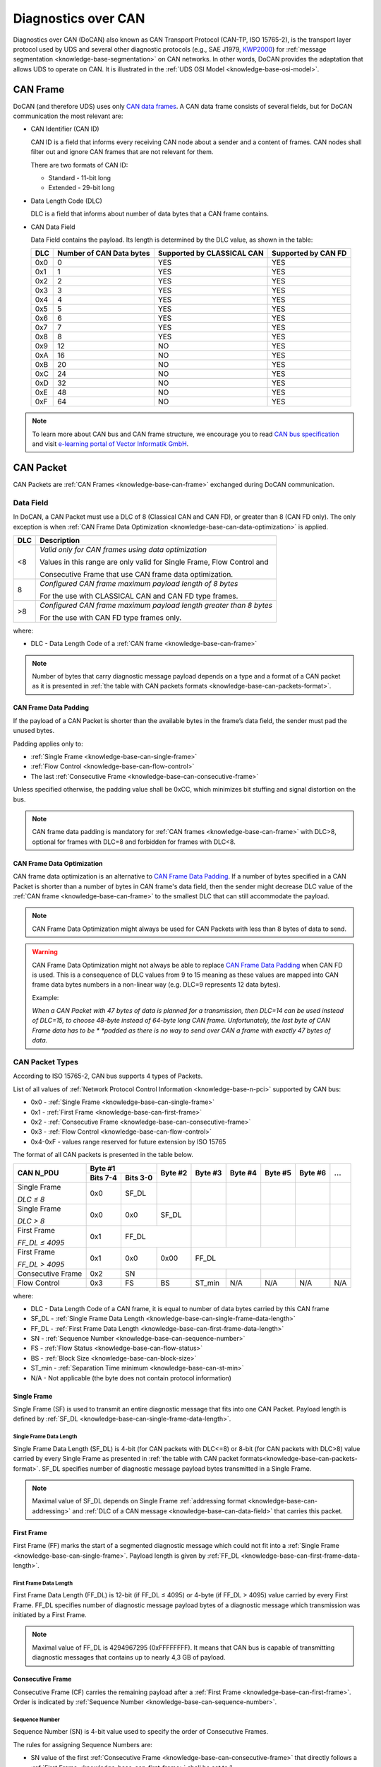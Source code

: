 .. _knowledge-base-docan:

Diagnostics over CAN
====================
Diagnostics over CAN (DoCAN) also known as CAN Transport Protocol (CAN-TP, ISO 15765-2),
is the transport layer protocol used by UDS and several other diagnostic protocols (e.g., SAE J1979,
`KWP2000 <https://en.wikipedia.org/wiki/Keyword_Protocol_2000>`_)
for :ref:`message segmentation <knowledge-base-segmentation>` on CAN networks.
In other words, DoCAN provides the adaptation that allows UDS to operate on CAN.
It is illustrated in the :ref:`UDS OSI Model <knowledge-base-osi-model>`.


.. _knowledge-base-can-frame:

CAN Frame
---------
DoCAN (and therefore UDS) uses only `CAN data frames <https://elearning.vector.com/mod/page/view.php?id=345>`_.
A CAN data frame consists of several fields, but for DoCAN communication the most relevant are:

- CAN Identifier (CAN ID)

  CAN ID is a field that informs every receiving CAN node about a sender and a content of frames.
  CAN nodes shall filter out and ignore CAN frames that are not relevant for them.

  There are two formats of CAN ID:

  - Standard - 11-bit long
  - Extended - 29-bit long

- Data Length Code (DLC)

  DLC is a field that informs about number of data bytes that a CAN frame contains.

- CAN Data Field

  Data Field contains the payload. Its length is determined by the DLC value, as shown in the table:

  +-----+--------------------------+----------------------------+---------------------+
  | DLC | Number of CAN Data bytes | Supported by CLASSICAL CAN | Supported by CAN FD |
  +=====+==========================+============================+=====================+
  | 0x0 |             0            |             YES            |         YES         |
  +-----+--------------------------+----------------------------+---------------------+
  | 0x1 |             1            |             YES            |         YES         |
  +-----+--------------------------+----------------------------+---------------------+
  | 0x2 |             2            |             YES            |         YES         |
  +-----+--------------------------+----------------------------+---------------------+
  | 0x3 |             3            |             YES            |         YES         |
  +-----+--------------------------+----------------------------+---------------------+
  | 0x4 |             4            |             YES            |         YES         |
  +-----+--------------------------+----------------------------+---------------------+
  | 0x5 |             5            |             YES            |         YES         |
  +-----+--------------------------+----------------------------+---------------------+
  | 0x6 |             6            |             YES            |         YES         |
  +-----+--------------------------+----------------------------+---------------------+
  | 0x7 |             7            |             YES            |         YES         |
  +-----+--------------------------+----------------------------+---------------------+
  | 0x8 |             8            |             YES            |         YES         |
  +-----+--------------------------+----------------------------+---------------------+
  | 0x9 |            12            |             NO             |         YES         |
  +-----+--------------------------+----------------------------+---------------------+
  | 0xA |            16            |             NO             |         YES         |
  +-----+--------------------------+----------------------------+---------------------+
  | 0xB |            20            |             NO             |         YES         |
  +-----+--------------------------+----------------------------+---------------------+
  | 0xC |            24            |             NO             |         YES         |
  +-----+--------------------------+----------------------------+---------------------+
  | 0xD |            32            |             NO             |         YES         |
  +-----+--------------------------+----------------------------+---------------------+
  | 0xE |            48            |             NO             |         YES         |
  +-----+--------------------------+----------------------------+---------------------+
  | 0xF |            64            |             NO             |         YES         |
  +-----+--------------------------+----------------------------+---------------------+

.. note:: To learn more about CAN bus and CAN frame structure, we encourage you to read
  `CAN bus specification <http://esd.cs.ucr.edu/webres/can20.pdf>`_ and visit
  `e-learning portal of Vector Informatik GmbH <https://elearning.vector.com/>`_.


.. _knowledge-base-can-packet:

CAN Packet
----------
CAN Packets are :ref:`CAN Frames <knowledge-base-can-frame>` exchanged during DoCAN communication.


.. _knowledge-base-can-data-field:

Data Field
``````````
In DoCAN, a CAN Packet must use a DLC of 8 (Classical CAN and CAN FD), or greater than 8 (CAN FD only).
The only exception is when :ref:`CAN Frame Data Optimization <knowledge-base-can-data-optimization>` is applied.

+-----+------------------------------------------------------------------------+
| DLC |                               Description                              |
+=====+========================================================================+
|  <8 | *Valid only for CAN frames using data optimization*                    |
|     |                                                                        |
|     | Values in this range are only valid for Single Frame, Flow Control and |
|     |                                                                        |
|     | Consecutive Frame that use CAN frame data optimization.                |
+-----+------------------------------------------------------------------------+
|  8  | *Configured CAN frame maximum payload length of 8 bytes*               |
|     |                                                                        |
|     | For the use with CLASSICAL CAN and CAN FD type frames.                 |
+-----+------------------------------------------------------------------------+
| >8  | *Configured CAN frame maximum payload length greater than 8 bytes*     |
|     |                                                                        |
|     | For the use with CAN FD type frames only.                              |
+-----+------------------------------------------------------------------------+

where:

- DLC - Data Length Code of a :ref:`CAN frame <knowledge-base-can-frame>`

.. note:: Number of bytes that carry diagnostic message payload depends on a type and a format of a CAN packet as it is
  presented in :ref:`the table with CAN packets formats <knowledge-base-can-packets-format>`.


.. _knowledge-base-can-frame-data-padding:

CAN Frame Data Padding
''''''''''''''''''''''
If the payload of a CAN Packet is shorter than the available bytes in the frame’s data field, the sender must pad
the unused bytes.

Padding applies only to:

- :ref:`Single Frame <knowledge-base-can-single-frame>`
- :ref:`Flow Control <knowledge-base-can-flow-control>`
- The last :ref:`Consecutive Frame <knowledge-base-can-consecutive-frame>`

Unless specified otherwise, the padding value shall be 0xCC, which minimizes bit stuffing and signal distortion
on the bus.

.. note:: CAN frame data padding is mandatory for :ref:`CAN frames <knowledge-base-can-frame>` with DLC>8,
  optional for frames with DLC=8 and forbidden for frames with DLC<8.


.. _knowledge-base-can-data-optimization:

CAN Frame Data Optimization
'''''''''''''''''''''''''''
CAN frame data optimization is an alternative to `CAN Frame Data Padding`_.
If a number of bytes specified in a CAN Packet is shorter than a number of bytes in CAN frame's data field,
then the sender might decrease DLC value of the :ref:`CAN frame <knowledge-base-can-frame>` to the smallest DLC that
can still accommodate the payload.

.. note:: CAN Frame Data Optimization might always be used for CAN Packets with less than 8 bytes of data to send.

.. warning:: CAN Frame Data Optimization might not always be able to replace `CAN Frame Data Padding`_ when CAN FD
  is used. This is a consequence of DLC values from 9 to 15 meaning as these values are mapped into CAN frame data
  bytes numbers in a non-linear way (e.g. DLC=9 represents 12 data bytes).

  Example:

  *When a CAN Packet with 47 bytes of data is planned for a transmission, then DLC=14 can be used instead of DLC=15,*
  *to choose 48-byte instead of 64-byte long CAN frame. Unfortunately, the last byte of CAN Frame data has to be *
  *padded as there is no way to send over CAN a frame with exactly 47 bytes of data.*


.. _knowledge-base-can-n-pci:

CAN Packet Types
````````````````
According to ISO 15765-2, CAN bus supports 4 types of Packets.

List of all values of :ref:`Network Protocol Control Information <knowledge-base-n-pci>` supported by CAN bus:

- 0x0 - :ref:`Single Frame <knowledge-base-can-single-frame>`
- 0x1 - :ref:`First Frame <knowledge-base-can-first-frame>`
- 0x2 - :ref:`Consecutive Frame <knowledge-base-can-consecutive-frame>`
- 0x3 - :ref:`Flow Control <knowledge-base-can-flow-control>`
- 0x4-0xF - values range reserved for future extension by ISO 15765

The format of all CAN packets is presented in the table below.

.. _knowledge-base-can-packets-format:

+-------------------+---------------------+---------+---------+---------+---------+---------+-----+
|     CAN N_PDU     |       Byte #1       | Byte #2 | Byte #3 | Byte #4 | Byte #5 | Byte #6 | ... |
|                   +----------+----------+         |         |         |         |         |     |
|                   | Bits 7-4 | Bits 3-0 |         |         |         |         |         |     |
+===================+==========+==========+=========+=========+=========+=========+=========+=====+
| Single Frame      | 0x0      | SF_DL    |         |         |         |         |         |     |
|                   |          |          |         |         |         |         |         |     |
| *DLC ≤ 8*         |          |          |         |         |         |         |         |     |
+-------------------+----------+----------+---------+---------+---------+---------+---------+-----+
| Single Frame      | 0x0      | 0x0      | SF_DL   |         |         |         |         |     |
|                   |          |          |         |         |         |         |         |     |
| *DLC > 8*         |          |          |         |         |         |         |         |     |
+-------------------+----------+----------+---------+---------+---------+---------+---------+-----+
| First Frame       | 0x1      |        FF_DL       |         |         |         |         |     |
|                   |          |                    |         |         |         |         |     |
| *FF_DL ≤ 4095*    |          |                    |         |         |         |         |     |
+-------------------+----------+----------+---------+---------+---------+---------+---------+-----+
| First Frame       | 0x1      | 0x0      | 0x00    |                 FF_DL                 |     |
|                   |          |          |         |                                       |     |
| *FF_DL > 4095*    |          |          |         |                                       |     |
+-------------------+----------+----------+---------+---------+---------+---------+---------+-----+
| Consecutive Frame | 0x2      | SN       |         |         |         |         |         |     |
+-------------------+----------+----------+---------+---------+---------+---------+---------+-----+
| Flow Control      | 0x3      | FS       | BS      | ST_min  | N/A     | N/A     | N/A     | N/A |
+-------------------+----------+----------+---------+---------+---------+---------+---------+-----+

where:

- DLC - Data Length Code of a CAN frame, it is equal to number of data bytes carried by this CAN frame
- SF_DL - :ref:`Single Frame Data Length <knowledge-base-can-single-frame-data-length>`
- FF_DL - :ref:`First Frame Data Length <knowledge-base-can-first-frame-data-length>`
- SN - :ref:`Sequence Number <knowledge-base-can-sequence-number>`
- FS - :ref:`Flow Status <knowledge-base-can-flow-status>`
- BS - :ref:`Block Size <knowledge-base-can-block-size>`
- ST_min - :ref:`Separation Time minimum <knowledge-base-can-st-min>`
- N/A - Not applicable (the byte does not contain protocol information)


.. _knowledge-base-can-single-frame:

Single Frame
''''''''''''
Single Frame (SF) is used to transmit an entire diagnostic message that fits into one CAN Packet.
Payload length is defined by :ref:`SF_DL <knowledge-base-can-single-frame-data-length>`.


.. _knowledge-base-can-single-frame-data-length:

Single Frame Data Length
........................
Single Frame Data Length (SF_DL) is 4-bit (for CAN packets with DLC<=8) or 8-bit (for CAN packets with DLC>8) value
carried by every Single Frame as presented in
:ref:`the table with CAN packet formats<knowledge-base-can-packets-format>`.
SF_DL specifies number of diagnostic message payload bytes transmitted in a Single Frame.

.. note:: Maximal value of SF_DL depends on Single Frame :ref:`addressing format <knowledge-base-can-addressing>`
  and :ref:`DLC of a CAN message <knowledge-base-can-data-field>` that carries this packet.


.. _knowledge-base-can-first-frame:

First Frame
'''''''''''
First Frame (FF) marks the start of a segmented diagnostic message which could not fit into
a :ref:`Single Frame <knowledge-base-can-single-frame>`.
Payload length is given by :ref:`FF_DL <knowledge-base-can-first-frame-data-length>`.


.. _knowledge-base-can-first-frame-data-length:

First Frame Data Length
.......................
First Frame Data Length (FF_DL) is 12-bit (if FF_DL ≤ 4095) or 4-byte (if FF_DL > 4095) value carried by every
First Frame. FF_DL specifies number of diagnostic message payload bytes of a diagnostic message which transmission
was initiated by a First Frame.

.. note:: Maximal value of FF_DL is 4294967295 (0xFFFFFFFF). It means that CAN bus is capable of transmitting
  diagnostic messages that contains up to nearly 4,3 GB of payload.


.. _knowledge-base-can-consecutive-frame:

Consecutive Frame
'''''''''''''''''
Consecutive Frame (CF) carries the remaining payload after a :ref:`First Frame <knowledge-base-can-first-frame>`.
Order is indicated by :ref:`Sequence Number <knowledge-base-can-sequence-number>`.


.. _knowledge-base-can-sequence-number:

Sequence Number
...............
Sequence Number (SN) is 4-bit value used to specify the order of Consecutive Frames.

The rules for assigning Sequence Numbers are:

- SN value of the first :ref:`Consecutive Frame <knowledge-base-can-consecutive-frame>` that directly follows
  a :ref:`First Frame <knowledge-base-can-first-frame>` shall be set to 1.
- SN shall be incremented by 1 for each following :ref:`Consecutive Frame <knowledge-base-can-consecutive-frame>`.
- SN value shall not be affected by :ref:`Flow Control <knowledge-base-can-flow-control>` packets.
- When SN reaches 15, the next :ref:`Consecutive Frame <knowledge-base-can-consecutive-frame>` shall use SN = 0.


.. _knowledge-base-can-flow-control:

Flow Control
''''''''''''
Flow Control (FC) is used by receiving CAN entities to instruct sending entities to stop, start, pause or resume
transmission of :ref:`Consecutive Frames <knowledge-base-can-consecutive-frame>`.

Flow Control packet contains following parameters:

- :ref:`Flow Status <knowledge-base-can-flow-status>`
- :ref:`Block Size <knowledge-base-can-block-size>`
- :ref:`Separation Time Minimum <knowledge-base-can-st-min>`


.. _knowledge-base-can-flow-status:

Flow Status
...........
Flow Status (FS) is 4-bit value that is used to inform a sending network entity whether it can proceed with
a Consecutive Frames transmission.

Values of Flow Status:

- **0x0 - ContinueToSend (CTS)**

  ContinueToSend value of Flow Status informs a sender of a diagnostic message that receiving entity (that responded
  with CTS) is ready to receive a maximum of :ref:`Block Size <knowledge-base-can-block-size>` number of
  :ref:`Consecutive Frames <knowledge-base-can-consecutive-frame>`.

  Reception of a :ref:`Flow Control <knowledge-base-can-flow-control>` packet with ContinueToSend value shall cause
  the sender to resume ConsecutiveFrames sending.

- **0x1 - wait (WAIT)**

  Wait value of Flow Status informs a sender of a diagnostic message that receiving entity (that responded with WAIT)
  is not ready to receive another :ref:`Consecutive Frames <knowledge-base-can-consecutive-frame>`.

  Reception of a :ref:`Flow Control <knowledge-base-can-flow-control>` packet with WAIT value shall cause
  the sender to pause ConsecutiveFrames sending and wait for another
  :ref:`Flow Control <knowledge-base-can-flow-control>` packet.

  Values of :ref:`Block Size <knowledge-base-can-block-size>` and :ref:`STmin <knowledge-base-can-st-min>` in
  the :ref:`Flow Control <knowledge-base-can-flow-control>` packet (that contains WAIT value of Flow Status)
  are not relevant and shall be ignored.

- **0x2 - Overflow (OVFLW)**

  Overflow value of Flow Status informs a sender of a diagnostic message that receiving entity (that responded
  with OVFLW) is not able to receive a full diagnostic message as it is too big and reception of the message would
  result in `Buffer Overflow <https://en.wikipedia.org/wiki/Buffer_overflow>`_ on receiving side.
  In other words, the value of :ref:`FF_DL <knowledge-base-can-first-frame-data-length>` exceeds the buffer size of
  the receiving entity.

  Reception of a :ref:`Flow Control <knowledge-base-can-flow-control>` packet with Overflow value shall cause
  the sender to abort the transmission of a diagnostic message.

  Overflow value shall only be sent in a :ref:`Flow Control <knowledge-base-can-flow-control>` packet that directly
  follows a :ref:`First Frame <knowledge-base-can-first-frame>`.

  Values of :ref:`Block Size <knowledge-base-can-block-size>` and :ref:`STmin <knowledge-base-can-st-min>` in
  the :ref:`Flow Control <knowledge-base-can-flow-control>` packet (that contains OVFLW value of Flow Status)
  are not relevant and shall be ignored.

- 0x3-0xF - Reserved

  This range of values is reserved for future extension by ISO 15765.


.. _knowledge-base-can-block-size:

Block Size
..........
Block Size (BS) is a one byte value specified by receiving entity that informs about number of
:ref:`Consecutive Frames <knowledge-base-can-consecutive-frame>` to be sent in a one block of packets.

Block Size values:

- 0x00

  The value 0 of the Block Size parameter informs a sender that no more
  :ref:`Flow Control <knowledge-base-can-flow-control>` packets would be sent during the transmission
  of the segmented message.

  Reception of Block Size = 0 shall cause the sender to send all remaining
  :ref:`Consecutive Frames <knowledge-base-can-consecutive-frame>` without any stop for further
  :ref:`Flow Control <knowledge-base-can-flow-control>` packets from the receiving entity.

- 0x01-0xFF

  This range of Block Size values informs a sender the maximum number of
  :ref:`Consecutive Frames <knowledge-base-can-consecutive-frame>` that can be transmitted without an intermediate
  :ref:`Flow Control <knowledge-base-can-flow-control>` packet from the receiving entity.


.. _knowledge-base-can-st-min:

Separation Time Minimum
.......................
Separation Time minimum (STmin) is a one byte value specified by receiving entity that informs about minimum time gap
between the transmission of two following :ref:`Consecutive Frames <knowledge-base-can-consecutive-frame>`.

STmin values:

- 0x00-0x7F - Separation Time minimum range 0-127 ms

  The value of STmin in this range represents the value in milliseconds (ms).

  Meaning of example values:

    0x00 -> 0ms

    0x20 -> 32ms

    0x7F -> 127ms

- 0x80-0xF0 - Reserved

  This range of values is reserved for future extension by ISO 15765.

- 0xF1-0xF9 - Separation Time minimum range 100-900μs

  The value of STmin in this range represents the value in microseconds (μs) according to the formula:

  .. code-block::

    (STmin - 0xF0) * 100μs

  Meaning of example values:

    0xF1 -> 100μs

    0xF5 -> 500μs

    0xF9 -> 900μs

- 0xFA-0xFF - Reserved

  This range of values is reserved for future extension by ISO 15765.


.. _knowledge-base-can-addressing:

CAN Addressing Formats
----------------------
CAN addressing formats define how :ref:`Network Address Information <knowledge-base-n-ai>` is encoded within
a `CAN Packet`_.
ISO 15765 specifies the following three addressing formats:

- :ref:`Normal addressing <knowledge-base-can-normal-addressing>`
- :ref:`Extended addressing <knowledge-base-can-extended-addressing>`
- :ref:`Mixed addressing <knowledge-base-can-mixed-addressing>`

.. note:: Regardless of addressing format used, to transmit
  a :ref:`functionally addressed <knowledge-base-functional-addressing>` message over CAN, a sender is allowed to use
  :ref:`Single Frame <knowledge-base-can-single-frame>` packets only.

.. seealso:: `ISO 15765-4 <https://www.iso.org/standard/78384.html>`_ contains detailed information about
  CAN addressing formats.


.. _knowledge-base-can-normal-addressing:

Normal Addressing
`````````````````
Normal CAN Addressing is typically used when a client (Diagnostic Tester) communicates directly with servers (ECUs)
in the same CAN network.

In this format, the CAN Identifier itself carries the complete :ref:`Network Address Information <knowledge-base-n-ai>`.
The CAN Identifier alone provides sufficient information to identify
the :ref:`addressing type <knowledge-base-addressing>`, as well as the transmitting and receiving nodes.

.. note:: With normal addressing, both 11-bit (standard) and 29-bit (extended) CAN Identifiers are allowed.

In Normal Addressing Format, the :ref:`Network Address Information <knowledge-base-n-ai>` is contained in the CAN ID,
which indicates the addressing type as well as the transmitting and receiving nodes.

ISO 15765-4 specifies the following CAN Identifiers as examples for Normal CAN Addressing:

- 0x7DF - functionally addressed request message
- 0x7E0 - physical request to Engine Control Module
- 0x7E8 - physical response from Engine Control Module
- 0x7E1 - physical request to Transmission Control Module
- 0x7E9 - physical response from Transmission Control Module
- 0x7E2 -  physical request to ECU#3
- 0x7EA - physical response from ECU#3
- 0x7E3 -  physical request to ECU#4
- 0x7EB - physical response from ECU#4
- 0x7E4 -  physical request to ECU#5
- 0x7EC - physical response from ECU#5
- 0x7E5 -  physical request to ECU#6
- 0x7ED - physical response from ECU#6
- 0x7E6 -  physical request to ECU#7
- 0x7EE - physical response from ECU#7
- 0x7E7 -  physical request to ECU#8
- 0x7EF - physical response from ECU#8

.. note:: Interpretation of CAN Identifier values is left open for a network designer unless
  `Normal Fixed Addressing`_ sub-format is used.

.. note:: :ref:`Network Protocol Control Information <knowledge-base-n-pci>` is placed in the **first byte** of
  :ref:`CAN frame data field <knowledge-base-can-data-field>` when Normal CAN Addressing format is used.


.. _knowledge-base-can-normal-fixed-addressing:

Normal Fixed Addressing
'''''''''''''''''''''''
Normal Fixed CAN Addressing is a specialized variant of :ref:`Normal Addressing <knowledge-base-can-normal-addressing>`,
where the mapping of :ref:`Network Address Information <knowledge-base-n-ai>` into the 29-bit CAN Identifier
is strictly predefined by ISO 15765-4.

.. note:: With normal fixed addressing, only 29-bit (extended) CAN Identifiers are allowed.

Following parameters contain :ref:`Network Address Information <knowledge-base-n-ai>` for
Normal Fixed CAN Addressing Format:

- CAN ID (with embedded **Target Address** and **Source Address**) - informs about addressing type,
  transmitting and receiving nodes
  - **Source Address** identifies the transmitting node
  - **Target Address** identifies the receiving node

CAN Identifier values used for UDS communication using normal fixed addressing:

- For :ref:`physical addressed <knowledge-base-physical-addressing>` messages, CAN Identifier value is defined
  as presented below:

  +----------------+----------+--------------+-----------+---------------+---------+---------+---------------+
  |                | Priority | Reserved Bit | Data Page | Protocol data | Target  | Source  | Data          |
  |                |          |              |           | unit format   | Address | Address |               |
  +================+==========+==============+===========+===============+=========+=========+===============+
  | Bits number    |     3    |       1      |     1     |       8       |    8    |    8    |     16-512    |
  +----------------+----------+--------------+-----------+---------------+---------+---------+---------------+
  | Content        |   0 - 7  |       0      |     0     |      218      |   N_TA  |   N_SA  | N_PCI, N_Data |
  +----------------+----------+--------------+-----------+---------------+---------+---------+---------------+
  | CAN field      |                              CAN Identifier                             |    CAN Data   |
  +----------------+----------+--------------+-----------+---------------+---------+---------+---------------+
  | CAN ID bits    |   28-26  |      25      |     24    |     23-16     |   15-8  |   7-0   |      ---      |
  +----------------+----------+--------------+-----------+---------------+---------+---------+---------------+
  | CAN data bytes |    ---   |      ---     |    ---    |      ---      |   ---   |   ---   |      1-64     |
  +----------------+----------+--------------+-----------+---------------+---------+---------+---------------+

  .. code-block::

    # assuming priority parameter equals 0
    CAN_ID = 0xDATTSS

    # assuming priority parameter equals 6 (default value)
    CAN_ID = 0x18DATTSS

    # assuming priority parameter equals 7
    CAN_ID = 0x1CDATTSS


- For :ref:`functional addressed <knowledge-base-functional-addressing>` messages, CAN Identifier value is defined
  as presented below:

  +----------------+----------+--------------+-----------+---------------+---------+---------+---------------+
  |                | Priority | Reserved Bit | Data Page | Protocol data | Target  | Source  | Data          |
  |                |          |              |           | unit format   | Address | Address |               |
  +================+==========+==============+===========+===============+=========+=========+===============+
  | Bits number    |     3    |       1      |     1     |       8       |    8    |    8    |     16-512    |
  +----------------+----------+--------------+-----------+---------------+---------+---------+---------------+
  | Content        |   0 - 7  |       0      |     0     |      219      |   N_TA  |   N_SA  | N_PCI, N_Data |
  +----------------+----------+--------------+-----------+---------------+---------+---------+---------------+
  | CAN field      |                              CAN Identifier                             |    CAN Data   |
  +----------------+----------+--------------+-----------+---------------+---------+---------+---------------+
  | CAN ID bits    |   28-26  |      25      |     24    |     23-16     |   15-8  |   7-0   |      ---      |
  +----------------+----------+--------------+-----------+---------------+---------+---------+---------------+
  | CAN data bytes |    ---   |      ---     |    ---    |      ---      |   ---   |   ---   |      1-64     |
  +----------------+----------+--------------+-----------+---------------+---------+---------+---------------+

  .. code-block::

    # assuming priority parameter equals 0
    CAN_ID = 0xDBTTSS

    # assuming priority parameter equals 6 (default value)
    CAN_ID = 0x18DBTTSS

    # assuming priority parameter equals 7
    CAN_ID = 0x1CDBTTSS

where:

- CAN_ID - value of **CAN Identifier**
- TT - two (hexadecimal) digits of a 8-bit **Target Address** value
- SS - two (hexadecimal) digits of a 8-bit **Source Address** value
- N_TA - Network **Target Address** parameter
- N_SA - Network **Source Address** parameter
- :ref:`N_PCI <knowledge-base-n-pci>` - Network Protocol Control Information
- :ref:`N_Data <knowledge-base-n-data>` - Network Data Field

ISO 15765-4 recommends to use following parameters for Normal Fixed Addressing:

- N_TA = 0xF1 and N_SA = 0xF1 - diagnostic tester parameters
- CAN ID = 0x18DB33F1 (N_TA=0x33, N_SA=0xF1) - functionally addressed request message
- CAN ID = 0x18DA??F1 (replace ?? with ECU's target address) - physically addressed request messages
- CAN ID = 0x18DAF1?? (replace ?? with ECU's source address) - physically addressed response messages


.. _knowledge-base-can-extended-addressing:

Extended Addressing
```````````````````
The Extended CAN Addressing Format is typically used when direct communication with servers is not possible.
In this case, a client (Diagnostic Tester) is not connected to the same CAN network as the server(s),
and one or more ECU Gateways forward diagnostic messages.

In Extended CAN Addressing, **the first byte of the CAN frame data field contains the Network Target Address (N_TA)**,
which identifies the receiving node.
The remaining :ref:`Network Address Information <knowledge-base-n-ai>` (the transmitting entity and the
:ref:`addressing type <knowledge-base-addressing>`) are derived from the CAN Identifier.

.. note:: Extended addressing may be used with both 11-bit (standard) and 29-bit (extended) CAN Identifiers.

In Extended CAN Addressing Format, the following parameters define the
:ref:`Network Address Information <knowledge-base-n-ai>`:

- CAN ID – encodes the addressing type and transmitting node
- Target Address – contained in the first data byte of the :ref:`CAN Frame <knowledge-base-can-frame>`,
  identifies the receiving node

.. note:: In Extended CAN Addressing, the :ref:`Network Protocol Control Information <knowledge-base-n-pci>`
  is located in the second byte of the :ref:`CAN frame data field <knowledge-base-can-data-field>`.


.. _knowledge-base-can-mixed-addressing:

Mixed Addressing
````````````````
Mixed CAN Addressing Format is used in cases where direct communication with servers is not possible.
A client (Diagnostic Tester) is not connected to the same CAN network as the server(s),
and messages are therefore forwarded by one or more ECU Gateways.

When the Mixed CAN Addressing Format is used,
**the first byte of the CAN frame data field contains an Address Extension (N_AE)**, which forms part of
the :ref:`Network Address Information <knowledge-base-n-ai>`.
The value of this Address Extension must remain consistent across all packets exchanged between the same sender
and receiver for a given :ref:`addressing type <knowledge-base-addressing>`.

.. note:: :ref:`Network Protocol Control Information <knowledge-base-n-pci>` is placed in the **second byte** of
  :ref:`CAN frame data field <knowledge-base-can-data-field>` if mixed addressing format is used.

Following parameters specify :ref:`Network Address Information <knowledge-base-n-ai>` for
Mixed CAN Addressing Format:

- CAN ID - informs about addressing type, transmitting and receiving nodes within the network
- Addressing Extension (located in the first data byte of a :ref:`CAN Frame <knowledge-base-can-frame>`) - provides
  an additional 8-bit addressing field (N_AE) extending the information in the CAN Identifier

Mixed CAN Addressing Format has two sub-types, depending which CAN ID format is used:

- `Mixed Addressing with 11-bit CAN Identifier`_
- `Mixed Addressing with 29-bit CAN Identifier`_


.. _knowledge-base-can-mixed-11-bit-addressing:

Mixed Addressing with 11-bit CAN Identifier
'''''''''''''''''''''''''''''''''''''''''''
It is a subtype `Mixed Addressing`_ when only 11-bit (standard) CAN Identifiers are used.


.. _knowledge-base-can-mixed-29-bit-addressing:

Mixed Addressing with 29-bit CAN Identifier
'''''''''''''''''''''''''''''''''''''''''''
It is a subtype `Mixed Addressing`_ when only 29-bit (extended) CAN Identifiers are used.
The mapping of :ref:`Network Address Information <knowledge-base-n-ai>` into the CAN identifier is further specified.

CAN Identifier values used for UDS communication using mixed 29-bit addressing:

- For :ref:`physical addressed <knowledge-base-physical-addressing>` messages, CAN Identifier value is defined
  as presented below:

  +----------------+----------+--------------+-----------+---------------+---------+---------+----------------------+
  |                | Priority | Reserved Bit | Data Page | Protocol data | Target  | Source  | Data                 |
  |                |          |              |           | unit format   | Address | Address |                      |
  +================+==========+==============+===========+===============+=========+=========+======+===============+
  | Bits number    |     3    |       1      |     1     |       8       |    8    |    8    |   8  |     16-504    |
  +----------------+----------+--------------+-----------+---------------+---------+---------+------+---------------+
  | Content        |   0 - 7  |       0      |     0     |      206      |   N_TA  |   N_SA  | N_AE | N_PCI, N_Data |
  +----------------+----------+--------------+-----------+---------------+---------+---------+------+---------------+
  | CAN field      |                              CAN Identifier                             |       CAN Data       |
  +----------------+----------+--------------+-----------+---------------+---------+---------+------+---------------+
  | CAN ID bits    |   28-26  |      25      |     24    |     23-16     |   15-8  |   7-0   |  --- |      ---      |
  +----------------+----------+--------------+-----------+---------------+---------+---------+------+---------------+
  | CAN data bytes |    ---   |      ---     |    ---    |      ---      |   ---   |   ---   |   1  |      2-64     |
  +----------------+----------+--------------+-----------+---------------+---------+---------+------+---------------+

  .. code-block::

    # assuming priority parameter equals 0
    CAN_ID = 0xCETTSS

    # assuming priority parameter equals 6 (default value)
    CAN_ID = 0x18CETTSS

    # assuming priority parameter equals 7
    CAN_ID = 0x1CCETTSS

- For :ref:`functional addressed <knowledge-base-functional-addressing>` messages, CAN Identifier value is defined
  as presented below:

  +----------------+----------+--------------+-----------+---------------+---------+---------+----------------------+
  |                | Priority | Reserved Bit | Data Page | Protocol data | Target  | Source  | Data                 |
  |                |          |              |           | unit format   | Address | Address |                      |
  +================+==========+==============+===========+===============+=========+=========+======+===============+
  | Bits number    |     3    |       1      |     1     |       8       |    8    |    8    |   8  |     16-504    |
  +----------------+----------+--------------+-----------+---------------+---------+---------+------+---------------+
  | Content        |   0 - 7  |       0      |     0     |      205      |   N_TA  |   N_SA  | N_AE | N_PCI, N_Data |
  +----------------+----------+--------------+-----------+---------------+---------+---------+------+---------------+
  | CAN field      |                              CAN Identifier                             |       CAN Data       |
  +----------------+----------+--------------+-----------+---------------+---------+---------+------+---------------+
  | CAN ID bits    |   28-26  |      25      |     24    |     23-16     |   15-8  |   7-0   |  --- |      ---      |
  +----------------+----------+--------------+-----------+---------------+---------+---------+------+---------------+
  | CAN data bytes |    ---   |      ---     |    ---    |      ---      |   ---   |   ---   |   1  |      2-64     |
  +----------------+----------+--------------+-----------+---------------+---------+---------+------+---------------+

  .. code-block::

    # assuming priority parameter equals 0
    CAN_ID = 0xCDTTSS

    # assuming priority parameter equals 6 (default value)
    CAN_ID = 0x18CDTTSS

    # assuming priority parameter equals 7
    CAN_ID = 0x1CCDTTSS

where:

- CAN_ID - value of **CAN Identifier**
- TT - two (hexadecimal) digits of a 8-bit **Target Address** value
- SS - two (hexadecimal) digits of a 8-bit **Source Address** value
- N_TA - Network **Target Address** parameter
- N_SA - Network **Source Address** parameter
- N_AE - Network **Addressing Extension** parameter
- :ref:`N_PCI <knowledge-base-n-pci>` - Network Protocol Control Information
- :ref:`N_Data <knowledge-base-n-data>` - Network Data Field


.. _knowledge-base-can-segmentation:

Segmentation on CAN
-------------------
This chapter describes segmentation rules specific to CAN networks and Diagnostic Communication over CAN (DoCAN),
as defined in ISO 15765-2.


.. _knowledge-base-can-unsegmented-message-transmission:

Unsegmented message transmission
````````````````````````````````
An unsegmented message transmission occurs when a complete :ref:`Diagnostic Message <knowledge-base-diagnostic-message>`
fits entirely within a single :ref:`CAN Packet <knowledge-base-can-packet>`.
In this case, the sender shall use a :ref:`Single Frame (CAN Packet) <knowledge-base-can-single-frame>` to transmit
the message.

.. figure:: ../../images/CAN_Unsegmented_Message.png
  :alt: Unsegmented Message on CAN
  :figclass: align-center
  :width: 100%

  Transmission of an unsegmented Diagnostic Message on CAN bus.

  A sender transmits a :ref:`Single Frame (CAN Packet) <knowledge-base-can-single-frame>` that contains
  an entire :ref:`Diagnostic Message <knowledge-base-diagnostic-message>`.


.. _knowledge-base-can-segmented-message-transmission:

Segmented message transmission
``````````````````````````````
If the payload of a :ref:`Diagnostic Message <knowledge-base-diagnostic-message>` exceeds the capacity of
a :ref:`Single Frame <knowledge-base-can-single-frame>`, the message shall be segmented and transmitted using multiple
:ref:`CAN Packets <knowledge-base-can-packet>`.
The first packet shall be a :ref:`First Frame (CAN Packet) <knowledge-base-can-first-frame>`, followed by a sequence of
:ref:`Consecutive Frames (CAN Packets) <knowledge-base-can-consecutive-frame>`.

The receiving node manages the transmission flow by sending
:ref:`Flow Control (CAN Packets) <knowledge-base-can-flow-control>` after
the :ref:`First Frame <knowledge-base-can-first-frame>` and after each block of
:ref:`Consecutive Frames <knowledge-base-can-consecutive-frame>`.

.. note:: The size of :ref:`Consecutive Frames <knowledge-base-can-consecutive-frame>` block is determined by
  :ref:`Block Size <knowledge-base-can-block-size>` parameter provided in
  :ref:`Flow Control <knowledge-base-can-flow-control>`.

.. note:: The minimum time between two :ref:`Consecutive Frames <knowledge-base-can-consecutive-frame>` is determined by
  :ref:`Separation Time Minimum <knowledge-base-can-st-min>` parameter provided in
  :ref:`Flow Control <knowledge-base-can-flow-control>`.


.. figure:: ../../images/CAN_Segmented_Message.png
  :alt: Segmented Message on CAN
  :figclass: align-center
  :width: 100%

  Transmission of a segmented Diagnostic Message on CAN bus.

  A sender initiates :ref:`Diagnostic Message <knowledge-base-diagnostic-message>` transmission with
  a :ref:`First Frame (CAN Packet) <knowledge-base-can-first-frame>`
  Then, a receiver controls the stream of incoming
  :ref:`Consecutive Frames (CAN Packets) <knowledge-base-can-consecutive-frame>`
  by transmitting :ref:`Flow Controls (CAN Packets) <knowledge-base-can-flow-control>`.

.. seealso:: Only the typical use case of :ref:`Flow Control <knowledge-base-can-flow-control>` was described here.
  Check :ref:`Flow Status <knowledge-base-can-flow-status>` parameter and meaning of its values to learn about other
  use cases.


.. _knowledge-base-can-performance-and-error-handling:

Performance and Error Handling
------------------------------
ISO 15765-2 defines the following network layer timing parameters for Diagnostics over CAN (DoCAN):

- N_As_
- N_Ar_
- N_Bs_
- N_Br_
- N_Cs_
- N_Cr_

.. figure:: ../../images/CAN_Timings.png
  :alt: Diagnostic on CAN timings
  :figclass: align-center
  :width: 100%

  Network layer time values (N_As, N_Ar, N_Bs, N_Br, N_Cs, N_Cr) present during UDS on CAN communication.

.. note:: The example uses
  :ref:`segmented diagnostic message transmission <knowledge-base-can-segmented-message-transmission>`
  as it enables to present all CAN timing parameters.
  For :ref:`unsegmented diagnostic message transmission <knowledge-base-can-unsegmented-message-transmission>` though,
  the only applicable time parameter is N_As_.


.. _knowledge-base-can-n-as:

N_As
````
N_As is the time parameter of a :ref:`CAN Packet <knowledge-base-can-packet>` transmission on the sender side.
It is measured from the start of the CAN frame transmission until the transmission confirmation is received from
the data link layer.

Timeout value:
  1000ms

Error handling:
  If N_As timeout is exceeded, the transmission of
  the :ref:`diagnostic message <knowledge-base-diagnostic-message>` shall be aborted.

Affected :ref:`CAN Packets <knowledge-base-can-packet>`:

- :ref:`Single Frame <knowledge-base-can-single-frame>`
- :ref:`First Frame <knowledge-base-can-first-frame>`
- :ref:`Consecutive Frame <knowledge-base-can-consecutive-frame>`


.. _knowledge-base-can-n-ar:

N_Ar
````
N_Ar is the time parameter of a :ref:`CAN Packet <knowledge-base-can-packet>` transmission on the receiver side.
It is measured from the start of the CAN frame transmission until the transmission confirmation is received from
the data link layer.

Timeout value:
  1000ms

Error handling:
  If N_Ar timeout is exceeded, the reception of the :ref:`diagnostic message <knowledge-base-diagnostic-message>`
  shall be aborted.

Affected :ref:`CAN Packets <knowledge-base-can-packet>`:

- :ref:`Flow Control <knowledge-base-can-flow-control>`


.. _knowledge-base-can-n-bs:

N_Bs
````
N_Bs is the time parameter related to :ref:`Flow Control (CAN Packet) <knowledge-base-can-flow-control>` reception
by a sender.
It is measured from the end of the last CAN Packet transmission (either transmitted
:ref:`First Frame <knowledge-base-can-first-frame>`, :ref:`Consecutive Frame <knowledge-base-can-consecutive-frame>`,
or received :ref:`Flow Control <knowledge-base-can-flow-control>`) until the reception of
:ref:`Flow Control <knowledge-base-can-flow-control>`.

Timeout value:
  1000ms

Error handling:
  If N_Bs timeout is exceeded, the reception of the :ref:`diagnostic message <knowledge-base-diagnostic-message>`
  shall be aborted.

Affected :ref:`CAN Packets <knowledge-base-can-packet>`:

- :ref:`Flow Control <knowledge-base-can-flow-control>`


.. _knowledge-base-can-n-br:

N_Br
````
N_Br is the time parameter related to :ref:`Flow Control (CAN Packet) <knowledge-base-can-flow-control>` transmission
by a receiver.
It is measured from the end of the last CAN Packet transmission (either received
:ref:`First Frame <knowledge-base-can-first-frame>`, :ref:`Consecutive Frame <knowledge-base-can-consecutive-frame>`,
or transmitted :ref:`Flow Control <knowledge-base-can-flow-control>`) until the start of
:ref:`Flow Control <knowledge-base-can-flow-control>` transmission.

Performance requirement:
  A receiving entity shall transmit the :ref:`Flow Control <knowledge-base-can-flow-control>` packet before
  N_Br reaches its maximal allowed value.

  .. code-block::

    [N_Br] + [N_Ar] < 0.9 * [N_Bs timeout]
    [N_Br max] = 900ms - [N_Ar]

Affected :ref:`CAN Packets <knowledge-base-can-packet>`:

- :ref:`Flow Control <knowledge-base-can-flow-control>`


.. _knowledge-base-can-n-cs:

N_Cs
````
N_Cs is the time parameter related to :ref:`Consecutive Frame <knowledge-base-can-consecutive-frame>` packet
transmission by a sender.
It is measured from the end of the last CAN Packet transmission (either received
:ref:`Flow Control <knowledge-base-can-flow-control>` or transmitted
:ref:`Consecutive Frame <knowledge-base-can-consecutive-frame>`) until the start of
:ref:`Consecutive Frame <knowledge-base-can-consecutive-frame>` transmission.

Performance requirement:
  A sending entity shall transmit the :ref:`Consecutive Frame <knowledge-base-can-consecutive-frame>` packet
  before N_Cs reaches its maximal allowed value.

  .. code-block::

    [N_Cs] + [N_As] < 0.9 * [N_Cr timeout]
    [N_Cs max] = 900ms - [N_As]

Affected :ref:`CAN Packets <knowledge-base-can-packet>`:

- :ref:`Consecutive Frame <knowledge-base-can-consecutive-frame>`


.. _knowledge-base-can-n-cr:

N_Cr
````
N_Cr is the time parameter related to :ref:`Consecutive Frame <knowledge-base-can-consecutive-frame>` packet
reception by a receiver.
It is measured from the end of the last CAN Packet transmission (either transmitted
:ref:`Flow Control <knowledge-base-can-flow-control>` or received
:ref:`Consecutive Frame <knowledge-base-can-consecutive-frame>`) until the reception of
:ref:`Consecutive Frame <knowledge-base-can-consecutive-frame>`.

Timeout value:
  1000ms

Error handling:
  If the N_Cr timeout is exceeded, the reception of the :ref:`diagnostic message <knowledge-base-diagnostic-message>`
  shall be aborted.

Affected :ref:`CAN Packets <knowledge-base-can-packet>`:

- :ref:`Consecutive Frame <knowledge-base-can-consecutive-frame>`


.. _knowledge-base-can-unexpected-packet-arrival:

Unexpected Packet handling
``````````````````````````
According to ISO 15765-2:2016:
  As a general rule, arrival of an unexpected N_PDU from any node shall be ignored, with the exception of SF N_PDUs
  and physically addressed FF N_PDUs; functionally addressed FirstFrames shall be ignored.
  When the specified action is to ignore an unexpected N_PDU, this means that the network layer shall not notify
  the upper layers of its arrival.

  Depending on the network layer design decision to support full- or half-duplex communication, the interpretation
  of “unexpected” differs:
  a) with half-duplex, point-to-point communication between two nodes is only possible in one direction at a time;
  b) with full-duplex, point-to-point communication between two nodes is possible in both directions at once.


Half-duplex
'''''''''''
`Half-duplex <https://en.wikipedia.org/wiki/Duplex_(telecommunications)#Half_duplex>`_ allows communication
in only one direction at a time. Each node can act either as sender or receiver, but not both simultaneously.

Handling of unexpected CAN packets during half-duplex communication:

+--------------+--------------------------+-------------------------+-----------------------+--------------+---------+
|    Status    |       Single Frame       |       First Frame       |   Consecutive Frame   | Flow Control | Unknown |
+==============+==========================+=========================+=======================+==============+=========+
| Idle         | Process the Single Frame | Process the First Frame | Ignore                | Ignore       | Ignore  |
|              |                          |                         |                       |              |         |
|              | as the start of          | as the start of         |                       |              |         |
|              |                          |                         |                       |              |         |
|              | a new message.           | a new message.          |                       |              |         |
+--------------+--------------------------+-------------------------+-----------------------+--------------+---------+
| Segmented    | Ignore                   | Ignore                  | Ignore                | Ignore       | Ignore  |
|              |                          |                         |                       |              |         |
| message      |                          |                         |                       |              |         |
|              |                          |                         |                       |              |         |
| transmission |                          |                         |                       |              |         |
|              |                          |                         |                       |              |         |
| in progress  |                          |                         |                       |              |         |
+--------------+--------------------------+-------------------------+-----------------------+--------------+---------+
| Segmented    | Terminate the current    | Terminate the current   | If awaited,           | Ignore       | Ignore  |
|              |                          |                         |                       |              |         |
| message      | message reception        | message reception and   | then process          |              |         |
|              |                          |                         |                       |              |         |
| reception    | and process              | process the First Frame | the Consecutive Frame |              |         |
|              |                          |                         |                       |              |         |
| in progress  | the Single Frame         | as the start of         | in the on-going       |              |         |
|              |                          |                         |                       |              |         |
|              | as the start of          | a new message.          | reception and perform |              |         |
|              |                          |                         |                       |              |         |
|              | a new message.           |                         | required checks       |              |         |
|              |                          |                         |                       |              |         |
|              |                          |                         | (e.g. Sequence Number |              |         |
|              |                          |                         |                       |              |         |
|              |                          |                         | in order).            |              |         |
|              |                          |                         |                       |              |         |
|              |                          |                         | Otherwise, ignore it. |              |         |
+--------------+--------------------------+-------------------------+-----------------------+--------------+---------+


Full-duplex
'''''''''''
`Full-duplex <https://en.wikipedia.org/wiki/Duplex_(telecommunications)#Full_duplex>`_ allows simultaneous
bidirectional communication.
A node may act as sender for one message while simultaneously receiving another.

Handling of unexpected CAN packets during full-duplex communication:

+--------------+--------------------------+-------------------------+-------------------------+--------------+---------+
|    Status    |       Single Frame       |       First Frame       |    Consecutive Frame    | Flow Control | Unknown |
+==============+==========================+=========================+=========================+==============+=========+
| Idle         | Process the Single Frame | Process the First Frame | Ignore                  | Ignore       | Ignore  |
|              |                          |                         |                         |              |         |
|              | as the start of          | as the start of         |                         |              |         |
|              |                          |                         |                         |              |         |
|              | a new message.           | a new message.          |                         |              |         |
+--------------+--------------------------+-------------------------+-------------------------+--------------+---------+
| Segmented    | If a message reception   | If a message reception  | If a message reception  | Ignore       | Ignore  |
|              |                          |                         |                         |              |         |
| message      | is in progress then see  | is in progress then see | is in progress then see |              |         |
|              |                          |                         |                         |              |         |
| transmission | the corresponding cell   | the corresponding cell  | the corresponding cell  |              |         |
|              |                          |                         |                         |              |         |
| in progress  | in the row below.        | in the row below.       | in the row below.       |              |         |
|              |                          |                         |                         |              |         |
|              | Otherwise, process       | Otherwise, process      | Otherwise, ignore it.   |              |         |
|              |                          |                         |                         |              |         |
|              | the Single Frame as      | the First Frame as      |                         |              |         |
|              |                          |                         |                         |              |         |
|              | the start of             | the start of            |                         |              |         |
|              |                          |                         |                         |              |         |
|              | a new message.           | a new message.          |                         |              |         |
+--------------+--------------------------+-------------------------+-------------------------+--------------+---------+
| Segmented    | Terminate the current    | Terminate the current   | If awaited, then        | Ignore       | Ignore  |
|              |                          |                         |                         |              |         |
| message      | message reception and    | message reception and   | process the Consecutive |              |         |
|              |                          |                         |                         |              |         |
| reception    | process the Single       | process the First Frame | Frame in the on-going   |              |         |
|              |                          |                         |                         |              |         |
| in progress  | Frame as the start       | as the start of         | reception and perform   |              |         |
|              |                          |                         |                         |              |         |
|              | of a new message.        | a new message.          | required checks (e.g.   |              |         |
|              |                          |                         |                         |              |         |
|              |                          |                         | Sequence Number in      |              |         |
|              |                          |                         |                         |              |         |
|              |                          |                         | order).                 |              |         |
|              |                          |                         |                         |              |         |
|              |                          |                         | Otherwise, ignore it.   |              |         |
+--------------+--------------------------+-------------------------+-------------------------+--------------+---------+
